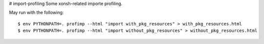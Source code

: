 # import-profiling
Some xonsh-related importe profiling.

May run with the following::

    $ env PYTHONPATH=. profimp --html "import with_pkg_resources" > with_pkg_resources.html
    $ env PYTHONPATH=. profimp --html "import without_pkg_resources" > without_pkg_resources.html

